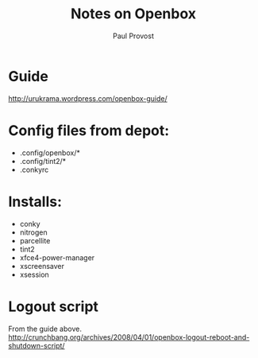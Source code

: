 #+TITLE: Notes on Openbox
#+AUTHOR: Paul Provost
#+EMAIL: paul@bouzou.org
#+DESCRIPTION: Using Openbox on a standard Ubuntu install instead of metacity.
#+FILETAGS: @linux:@Openbox

* Guide
  http://urukrama.wordpress.com/openbox-guide/

* Config files from depot:
  - .config/openbox/*
  - .config/tint2/*
  - .conkyrc

* Installs:
  - conky
  - nitrogen
  - parcellite
  - tint2
  - xfce4-power-manager
  - xscreensaver
  - xsession

* Logout script
  From the guide above. http://crunchbang.org/archives/2008/04/01/openbox-logout-reboot-and-shutdown-script/
